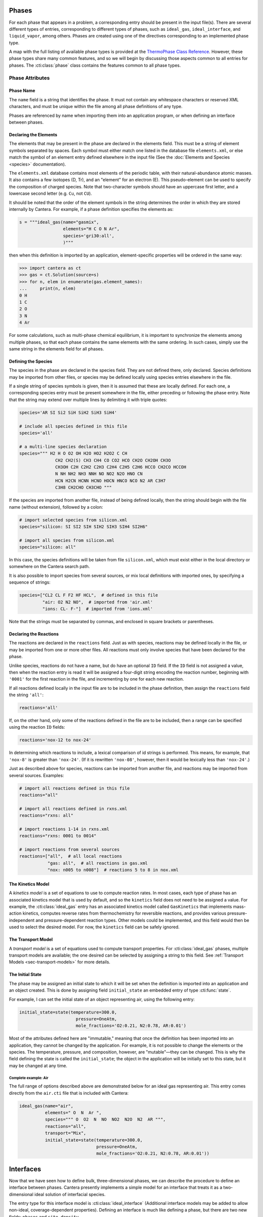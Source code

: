 .. slug: phases
.. title: Phases and their Interfaces

.. jumbotron::

   .. raw:: html

      <h1 class="display-3">Phases and their Interfaces</h1>

   .. class:: lead

      Cantera simulations model interactions between and within different phases of matter, as
      described here.

Phases
======

For each phase that appears in a problem, a corresponding entry should be
present in the input file(s). There are several different types of entries,
corresponding to different types of phases, such as ``ideal_gas``,
``ideal_interface``, and ``liquid_vapor``, among others. Phases are created
using one of the directives corresponding to an implemented phase type.

A map with the full listing of available phase types is provided at the `ThermoPhase Class Reference
<{{% ct_docs doxygen/html/classCantera_1_1ThermoPhase.html %}}>`__. However, these phase types
share many common features, and so we will begin by discussing those aspects common to all entries
for phases. The :cti:class:`phase` class contains the features common to all phase types.

Phase Attributes
----------------

Phase Name
^^^^^^^^^^

The ``name`` field is a string that identifies the phase. It must not contain
any whitespace characters or reserved XML characters, and must be unique within
the file among all phase definitions of any type.

Phases are referenced by name when importing them into an application program,
or when defining an interface between phases.

Declaring the Elements
^^^^^^^^^^^^^^^^^^^^^^

The elements that may be present in the phase are declared in the elements
field. This must be a string of element symbols separated by spaces. Each symbol
must either match one listed in the database file ``elements.xml``, or else
match the symbol of an element entry defined elsewhere in the input file (See
the :doc:`Elements and Species <species>` documentation).

The ``elements.xml`` database contains most elements of the periodic table, with
their natural-abundance atomic masses. It also contains a few isotopes (D, Tr),
and an "element" for an electron (E). This pseudo-element can be used to specify
the composition of charged species. Note that two-character symbols should have
an uppercase first letter, and a lowercase second letter (e.g. ``Cu``, not ``CU``).

It should be noted that the order of the element symbols in the string
determines the order in which they are stored internally by Cantera. For
example, if a phase definition specifies the elements as:

.. code:: python

   s = """ideal_gas(name="gasmix",
                    elements="H C O N Ar",
                    species='gri30:all',
                    )"""

then when this definition is imported by an application, element-specific
properties will be ordered in the same way:

.. code:: python

   >>> import cantera as ct
   >>> gas = ct.Solution(source=s)
   >>> for n, elem in enumerate(gas.element_names):
   ...     print(n, elem)
   0 H
   1 C
   2 O
   3 N
   4 Ar

For some calculations, such as multi-phase chemical equilibrium, it is important
to synchronize the elements among multiple phases, so that each phase contains
the same elements with the same ordering. In such cases, simply use the same
string in the elements field for all phases.

Defining the Species
^^^^^^^^^^^^^^^^^^^^

The species in the phase are declared in the species field. They are not defined
there, only declared. Species definitions may be imported from other files, or
species may be defined locally using species entries elsewhere in the file.

If a single string of species symbols is given, then it is assumed that these
are locally defined. For each one, a corresponding species entry must be present
somewhere in the file, either preceding or following the phase entry. Note that
the string may extend over multiple lines by delimiting it with triple quotes:

.. code:: python

   species='AR SI Si2 SiH SiH2 SiH3 SiH4'

   # include all species defined in this file
   species='all'

   # a multi-line species declaration
   species=""" H2 H O O2 OH H2O HO2 H2O2 C CH
                 CH2 CH2(S) CH3 CH4 CO CO2 HCO CH2O CH2OH CH3O
                 CH3OH C2H C2H2 C2H3 C2H4 C2H5 C2H6 HCCO CH2CO HCCOH
                 N NH NH2 NH3 NNH NO NO2 N2O HNO CN
                 HCN H2CN HCNN HCNO HOCN HNCO NCO N2 AR C3H7
                 C3H8 CH2CHO CH3CHO """

If the species are imported from another file, instead of being defined locally,
then the string should begin with the file name (without extension), followed by
a colon:

.. code:: python

   # import selected species from silicon.xml
   species="silicon: SI SI2 SIH SIH2 SIH3 SIH4 SI2H6"

   # import all species from silicon.xml
   species="silicon: all"

In this case, the species definitions will be taken from file ``silicon.xml``,
which must exist either in the local directory or somewhere on the Cantera
search path.

It is also possible to import species from several sources, or mix local
definitions with imported ones, by specifying a sequence of strings:

.. code:: python

   species=["CL2 CL F F2 HF HCL",  # defined in this file
            "air: O2 N2 NO",  # imported from 'air.xml'
            "ions: CL- F-"]  # imported from 'ions.xml'

Note that the strings must be separated by commas, and enclosed in square
brackets or parentheses.

Declaring the Reactions
^^^^^^^^^^^^^^^^^^^^^^^

The reactions are declared in the ``reactions`` field. Just as
with species, reactions may be defined locally in the file, or may be imported
from one or more other files. All reactions must only involve species that have
been declared for the phase.

Unlike species, reactions do not have a name, but do have an optional ``ID``
field. If the ``ID`` field is not assigned a value, then when the reaction entry
is read it will be assigned a four-digit string encoding the reaction number,
beginning with ``'0001'`` for the first reaction in the file, and incrementing
by one for each new reaction.

If all reactions defined locally in the input file are to be included in the
phase definition, then assign the ``reactions`` field the string ``'all'``:

.. code:: python

   reactions='all'

If, on the other hand, only some of the reactions defined in the file are to be
included, then a range can be specified using the reaction ``ID`` fields:

.. code:: python

   reactions='nox-12 to nox-24'

In determining which reactions to include, a lexical comparison of id strings is
performed. This means, for example, that ``'nox-8'`` is greater than
``'nox-24'``. (If it is rewritten ``'nox-08'``, however, then it would be lexically
less than ``'nox-24'``.)

Just as described above for species, reactions can be imported from another
file, and reactions may be imported from several sources. Examples:

.. code:: python

   # import all reactions defined in this file
   reactions="all"

   # import all reactions defined in rxns.xml
   reactions="rxns: all"

   # import reactions 1-14 in rxns.xml
   reactions="rxns: 0001 to 0014"

   # import reactions from several sources
   reactions=["all",  # all local reactions
              "gas: all",  # all reactions in gas.xml
              "nox: n005 to n008"]  # reactions 5 to 8 in nox.xml

The Kinetics Model
^^^^^^^^^^^^^^^^^^

A *kinetics model* is a set of equations to use to compute reaction rates. In
most cases, each type of phase has an associated kinetics model that is used by
default, and so the ``kinetics`` field does not need to be assigned a value. For
example, the :cti:class:`ideal_gas` entry has an associated kinetics model called
``GasKinetics`` that implements mass-action kinetics, computes reverse rates
from thermochemistry for reversible reactions, and provides various
pressure-independent and pressure-dependent reaction types. Other models could
be implemented, and this field would then be used to select the desired
model. For now, the ``kinetics`` field can be safely ignored.

The Transport Model
^^^^^^^^^^^^^^^^^^^

A *transport model* is a set of equations used to compute transport
properties. For :cti:class:`ideal_gas` phases, multiple transport models are
available; the one desired can be selected by assigning a string to this
field. See :ref:`Transport Models <sec-transport-models>` for more details.

The Initial State
^^^^^^^^^^^^^^^^^

The phase may be assigned an initial state to which it will be set when the
definition is imported into an application and an object created. This is done
by assigning field ``initial_state`` an embedded entry of type :cti:func:`state`.

For example, I can set the initial state of an object representing air, using
the following entry:

.. code:: python

   initial_state=state(temperature=300.0,
                         pressure=OneAtm,
                         mole_fractions='O2:0.21, N2:0.78, AR:0.01')


Most of the attributes defined here are "immutable," meaning that once the definition has been
imported into an application, they cannot be changed by the application. For example, it is not
possible to change the elements or the species. The temperature, pressure, and composition, however,
are "mutable"—they can be changed. This is why the field defining the state is called the
``initial_state``; the object in the application will be initially set to this state, but it may be
changed at any time.

Complete example: Air
~~~~~~~~~~~~~~~~~~~~~

The full range of options described above are demonstrated below for an ideal
gas representing air. This entry comes directly from the ``air.cti`` file
that is included with Cantera:

.. code:: python

   ideal_gas(name="air",
             elements=" O  N  Ar ",
             species=""" O  O2  N  NO  NO2  N2O  N2  AR """,
             reactions="all",
             transport="Mix",
             initial_state=state(temperature=300.0,
                                 pressure=OneAtm,
                                 mole_fractions='O2:0.21, N2:0.78, AR:0.01'))

Interfaces
==========

Now that we have seen how to define bulk, three-dimensional phases, we can
describe the procedure to define an interface between phases. Cantera presently
implements a simple model for an interface that treats it as a two-dimensional
ideal solution of interfacial species.

The entry type for this interface model is :cti:class:`ideal_interface` (Additional interface models
may be added to allow non-ideal, coverage-dependent properties). Defining an interface is much like
defining a phase, but there are two new fields: ``phases`` and ``site_density``.

- The ``phases`` field specifies the bulk phases that participate in the
  heterogeneous reactions. In most cases this string will list one or two
  phases, but no limit is placed on the number.

- The ``site_density`` field is the number of adsorption sites per unit area.

Another new aspect is in the embedded :cti:class:`state` entry in the
``initial_state`` field. When specifying the initial state of an interface, the
:cti:class:`state` entry has a field *coverages*, which can be assigned a string
specifying the initial surface species coverages:

.. code:: python

   ideal_interface(name='silicon_surface',
                   elements='Si H',
                   species='s* s-SiH3 s-H',
                   reactions='all',
                   phases='gas bulk-Si',
                   site_density=(1.0e15, 'molec/cm2'),
                   initial_state=state(temperature=1200.0,
                                       coverages='s-H:0.65, s*:0.35'))

.. _sec-phase-options:

Special Processing Options
==========================

The options field is used to indicate how certain conditions should be handled
when importing the phase definition. The options field may be assigned a string
or a sequence of strings from the table below.

==================================  ========================================================
Option String                       Meaning
==================================  ========================================================
``'skip_undeclared_elements'``      When importing species, skip any containing undeclared
                                    elements, rather than flagging them as an error.
``'skip_undeclared_species'``       When importing reactions, skip any containing undeclared
                                    species, rather than flagging them as an error.
``'skip_undeclared_third_bodies'``  When importing reactions with third body efficiencies,
                                    ignore any efficiencies for undeclared species, rather
                                    than flagging them as an error.
``'allow_discontinuous_thermo'``    Disable the automatic adjustment of NASA polynomials to
                                    eliminate discontinuities in enthalpy and entropy at the
                                    midpoint temperature.
==================================  ========================================================

Using the ``options`` field, it is possible to extract a sub-mechanism from a large
reaction mechanism, as follows:

.. code:: python

   ideal_gas(name='hydrogen_mech',
             elements='H O',
             species='gri30:all',
             reactions='gri30:all',
             options=('skip_undeclared_elements',
                      'skip_undeclared_species',
                      'skip_undeclared_third_bodies'))

If we import this into Matlab, for example, we get a gas mixture containing the
8 species (out of 53 total) that contain only H and O:

.. code:: matlab

   >> gas = Solution('gas.cti', 'hydrogen_mech')

     hydrogen_mech:

          temperature           0.001  K
             pressure      0.00412448  Pa
              density           0.001  kg/m^3
     mean mol. weight         2.01588  amu

                             1 kg            1 kmol
                          -----------      ------------
             enthalpy     -3.786e+006      -7.632e+006     J
      internal energy     -3.786e+006      -7.632e+006     J
              entropy         6210.88       1.252e+004     J/K
       Gibbs function     -3.786e+006      -7.632e+006     J
    heat capacity c_p         9669.19       1.949e+004     J/K
    heat capacity c_v          5544.7       1.118e+004     J/K

                              X                 Y          Chem. Pot. / RT
                        -------------     ------------     ------------
                   H2              1                1          -917934
        [   +7 minor]              0                0

   >> eqs = reactionEqn(gas)

   eqs =

       '2 O + M <=> O2 + M'
       'O + H + M <=> OH + M'
       'O + H2 <=> H + OH'
       'O + HO2 <=> OH + O2'
       'O + H2O2 <=> OH + HO2'
       'H + O2 + M <=> HO2 + M'
       'H + 2 O2 <=> HO2 + O2'
       'H + O2 + H2O <=> HO2 + H2O'
       'H + O2 <=> O + OH'
       '2 H + M <=> H2 + M'
       '2 H + H2 <=> 2 H2'
       '2 H + H2O <=> H2 + H2O'
       'H + OH + M <=> H2O + M'
       'H + HO2 <=> O + H2O'
       'H + HO2 <=> O2 + H2'
       'H + HO2 <=> 2 OH'
       'H + H2O2 <=> HO2 + H2'
       'H + H2O2 <=> OH + H2O'
       'OH + H2 <=> H + H2O'
       '2 OH (+ M) <=> H2O2 (+ M)'
       '2 OH <=> O + H2O'
       'OH + HO2 <=> O2 + H2O'
       'OH + H2O2 <=> HO2 + H2O'
       'OH + H2O2 <=> HO2 + H2O'
       '2 HO2 <=> O2 + H2O2'
       '2 HO2 <=> O2 + H2O2'
       'OH + HO2 <=> O2 + H2O'

.. container:: container

   .. container:: row

      .. container:: col-4 text-center offset-4

         .. container:: btn btn-primary
            :tagname: a
            :attributes: href=defining-phases.html

            Return: Defining Phases

      .. container:: col-4 text-right

         .. container:: btn btn-primary
            :tagname: a
            :attributes: href=species.html

            Next: Elements and Species

.. rubric:: References

.. [#Kee1989] R. J. Kee, F. M. Rupley, and J. A. Miller. Chemkin-II: A Fortran
   chemical kinetics package for the analysis of gasphase chemical
   kinetics. Technical Report SAND89-8009, Sandia National Laboratories, 1989.

.. [#dl68] G. Dixon-Lewis. Flame structure and flame reaction kinetics,
   II: Transport phenomena in multicomponent systems. *Proc. Roy. Soc. A*,
   307:111--135, 1968.

.. [#Kee2017] R. J. Kee, M. E. Coltrin, P. Glarborg, and H. Zhu. *Chemically Reacting Flow:
   Theory and Practice*. 2nd Ed. John Wiley and Sons, 2017.
